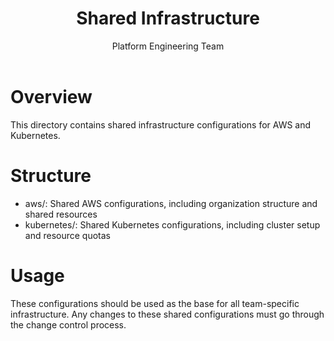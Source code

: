 #+TITLE: Shared Infrastructure
#+AUTHOR: Platform Engineering Team

* Overview
This directory contains shared infrastructure configurations for AWS and Kubernetes.

* Structure
- aws/: Shared AWS configurations, including organization structure and shared resources
- kubernetes/: Shared Kubernetes configurations, including cluster setup and resource quotas

* Usage
These configurations should be used as the base for all team-specific infrastructure. Any changes to these shared configurations must go through the change control process.
